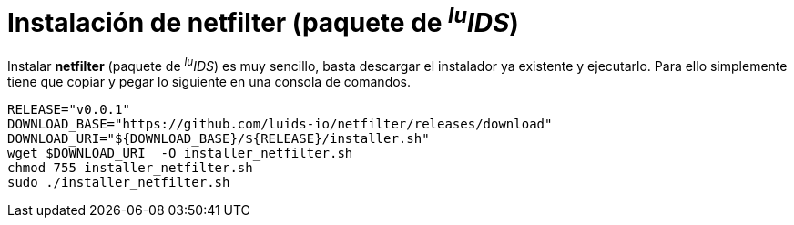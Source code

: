 = Instalación de netfilter (paquete de _^lu^IDS_)

Instalar *netfilter* (paquete de _^lu^IDS_) es muy sencillo, basta descargar el instalador ya existente y ejecutarlo. Para ello simplemente tiene que copiar y pegar lo siguiente en una consola de comandos.

[source,bash]
----
RELEASE="v0.0.1"
DOWNLOAD_BASE="https://github.com/luids-io/netfilter/releases/download"
DOWNLOAD_URI="${DOWNLOAD_BASE}/${RELEASE}/installer.sh"
wget $DOWNLOAD_URI  -O installer_netfilter.sh
chmod 755 installer_netfilter.sh
sudo ./installer_netfilter.sh
----

